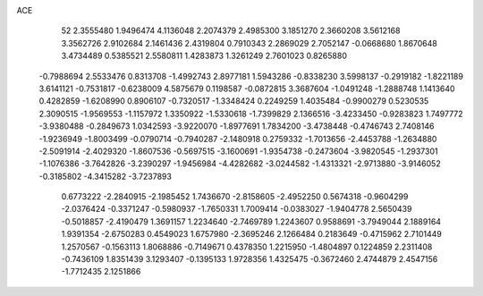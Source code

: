 ACE 
   52
   2.3555480   1.9496474   4.1136048   2.2074379   2.4985300   3.1851270
   2.3660208   3.5612168   3.3562726   2.9102684   2.1461436   2.4319804
   0.7910343   2.2869029   2.7052147  -0.0668680   1.8670648   3.4734489
   0.5385521   2.5580811   1.4283873   1.3261249   2.7601023   0.8265880
  -0.7988694   2.5533476   0.8313708  -1.4992743   2.8977181   1.5943286
  -0.8338230   3.5998137  -0.2919182  -1.8221189   3.6141121  -0.7531817
  -0.6238009   4.5875679   0.1198587  -0.0872815   3.3687604  -1.0491248
  -1.2888748   1.1413640   0.4282859  -1.6208990   0.8906107  -0.7320517
  -1.3348424   0.2249259   1.4035484  -0.9900279   0.5230535   2.3090515
  -1.9569553  -1.1157972   1.3350922  -1.5330618  -1.7399829   2.1366516
  -3.4233450  -0.9283823   1.7497772  -3.9380488  -0.2849673   1.0342593
  -3.9220070  -1.8977691   1.7834200  -3.4738448  -0.4746743   2.7408146
  -1.9236949  -1.8003499  -0.0790714  -0.7940287  -2.1480918   0.2759332
  -1.7013656  -2.4453788  -1.2634880  -2.5091914  -2.4029320  -1.8607536
  -0.5697515  -3.1600691  -1.9354738  -0.2473604  -3.9820545  -1.2937301
  -1.1076386  -3.7642826  -3.2390297  -1.9456984  -4.4282682  -3.0244582
  -1.4313321  -2.9713880  -3.9146052  -0.3185802  -4.3415282  -3.7237893
   0.6773222  -2.2840915  -2.1985452   1.7436670  -2.8158605  -2.4952250
   0.5674318  -0.9604299  -2.0376424  -0.3371247  -0.5980937  -1.7650331
   1.7009414  -0.0383027  -1.9404778   2.5650439  -0.5018857  -2.4190479
   1.3691157   1.2234640  -2.7469789   1.2243607   0.9588691  -3.7949044
   2.1889164   1.9391354  -2.6750283   0.4549023   1.6757980  -2.3695246
   2.1266484   0.2183649  -0.4715962   2.7101449   1.2570567  -0.1563113
   1.8068886  -0.7149671   0.4378350   1.2215950  -1.4804897   0.1224859
   2.2311408  -0.7436109   1.8351439   3.1293407  -0.1395133   1.9728356
   1.4325475  -0.3672460   2.4744879   2.4547156  -1.7712435   2.1251866
